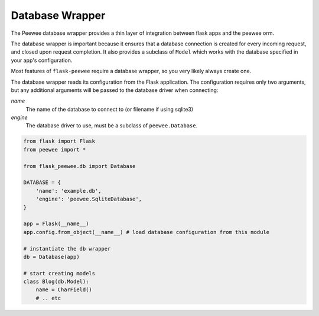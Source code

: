.. _database:

Database Wrapper
================

The Peewee database wrapper provides a thin layer of integration between flask
apps and the peewee orm.

The database wrapper is important because it ensures that a database connection
is created for every incoming request, and closed upon request completion.  It
also provides a subclass of ``Model`` which works with the database specified
in your app's configuration.

Most features of ``flask-peewee`` require a database wrapper, so you very likely
always create one.

The database wrapper reads its configuration from the Flask application.  The
configuration requires only two arguments, but any additional arguments will
be passed to the database driver when connecting:

`name`
    The name of the database to connect to (or filename if using sqlite3)

`engine`
    The database driver to use, must be a subclass of ``peewee.Database``.


.. code-block:: python

    from flask import Flask
    from peewee import *
    
    from flask_peewee.db import Database
    
    DATABASE = {
        'name': 'example.db',
        'engine': 'peewee.SqliteDatabase',
    }
    
    app = Flask(__name__)
    app.config.from_object(__name__) # load database configuration from this module
    
    # instantiate the db wrapper
    db = Database(app)
    
    # start creating models
    class Blog(db.Model):
        name = CharField()
        # .. etc
